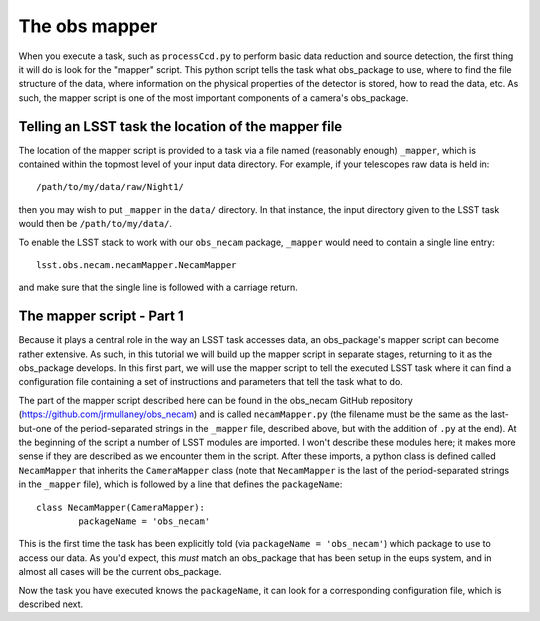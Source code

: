 The obs mapper
==============

When you execute a task, such as ``processCcd.py`` to perform
basic data reduction and source detection, the first thing it will do
is look for the "mapper" script. This python script tells the task
what obs\_package to use, where to find the file structure of the
data, where information on the physical properties of the detector is
stored, how to read the data, etc. As such, the mapper script is one
of the most important components of a camera's obs\_package.

Telling an LSST task the location of the mapper file
----------------------------------------------------

The location of the mapper script is provided to a task via a file
named (reasonably enough) ``_mapper``, which is contained within the
topmost level of your input data directory. For example, if your
telescopes raw data is held in: ::
	   /path/to/my/data/raw/Night1/

then you may wish to put ``_mapper`` in the ``data/`` directory. In that instance, the input
directory given to the LSST task would then be ``/path/to/my/data/``.

To enable the LSST stack to work with our ``obs_necam`` package,
``_mapper`` would need to contain a single line entry: ::
	    lsst.obs.necam.necamMapper.NecamMapper

and make sure that the single line is followed with a carriage return.

The mapper script - Part 1
------------------------------------

Because it plays a central role in the way an LSST task accesses
data, an obs\_package's mapper script can become rather extensive. As
such, in this tutorial we will build up the mapper script in separate
stages, returning to it as the obs\_package develops. In this first
part, we will use the mapper script to tell the executed LSST task
where it can find a configuration file containing a set of
instructions and parameters that tell the task what to do.

The part of the mapper script described here can be found in the
obs\_necam GitHub repository (https://github.com/jrmullaney/obs_necam) and is called ``necamMapper.py`` (the filename must be the same as the last-but-one of the period-separated strings in the ``_mapper`` file, described above, but with the addition of ``.py`` at the end). At the beginning of
the script a number of LSST modules are imported. I won't describe
these modules here; it makes more sense if they are described as we
encounter them in the script. After these imports, a python class is
defined called ``NecamMapper`` that inherits the ``CameraMapper``
class (note that ``NecamMapper`` is the last of the period-separated
strings in the ``_mapper`` file), which is followed by a line that defines the ``packageName``: ::
	class NecamMapper(CameraMapper):
		packageName = 'obs_necam'

This is the first time the task has been explicitly told (via ``packageName = 'obs_necam'``) which package to use to access our data. As you'd expect, this *must* match an obs\_package that has been setup
in the eups system, and in almost all cases will be the current
obs\_package.

Now the task you have executed knows the ``packageName``, it can
look for a corresponding configuration file, which is described next.